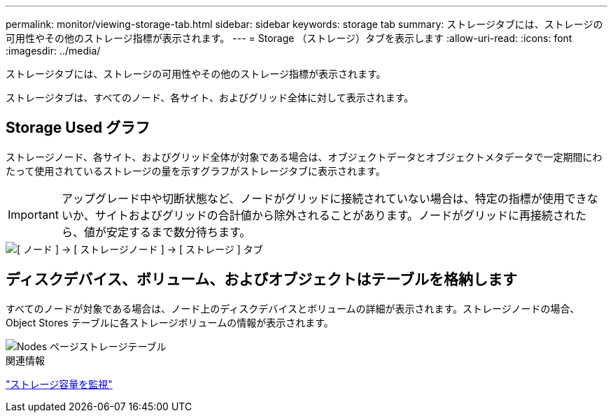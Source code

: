 ---
permalink: monitor/viewing-storage-tab.html 
sidebar: sidebar 
keywords: storage tab 
summary: ストレージタブには、ストレージの可用性やその他のストレージ指標が表示されます。 
---
= Storage （ストレージ）タブを表示します
:allow-uri-read: 
:icons: font
:imagesdir: ../media/


[role="lead"]
ストレージタブには、ストレージの可用性やその他のストレージ指標が表示されます。

ストレージタブは、すべてのノード、各サイト、およびグリッド全体に対して表示されます。



== Storage Used グラフ

ストレージノード、各サイト、およびグリッド全体が対象である場合は、オブジェクトデータとオブジェクトメタデータで一定期間にわたって使用されているストレージの量を示すグラフがストレージタブに表示されます。


IMPORTANT: アップグレード中や切断状態など、ノードがグリッドに接続されていない場合は、特定の指標が使用できないか、サイトおよびグリッドの合計値から除外されることがあります。ノードがグリッドに再接続されたら、値が安定するまで数分待ちます。

image::../media/nodes_storage_node_storage_tab.png[[ ノード ] → [ ストレージノード ] → [ ストレージ ] タブ]



== ディスクデバイス、ボリューム、およびオブジェクトはテーブルを格納します

すべてのノードが対象である場合は、ノード上のディスクデバイスとボリュームの詳細が表示されます。ストレージノードの場合、 Object Stores テーブルに各ストレージボリュームの情報が表示されます。

image::../media/nodes_page_storage_tables.png[Nodes ページストレージテーブル]

.関連情報
link:monitoring-storage-capacity.html["ストレージ容量を監視"]
